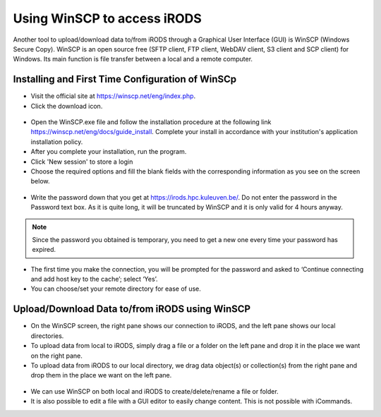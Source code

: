 .. _winscp_access_irods.rst:

Using WinSCP to access iRODS
===================================

Another tool to upload/download data to/from iRODS through a Graphical User Interface (GUI) is WinSCP (Windows Secure Copy). WinSCP is an open source free (SFTP client, FTP client, WebDAV client, S3 client and SCP client) for Windows. Its main function is file transfer between a local and a remote computer.

Installing and First Time Configuration of WinSCp
-------------------------------------------------

- Visit the official site at https://winscp.net/eng/index.php.

- Click the download icon.

.. figure:: winscp/winscp1.png

- Open the WinSCP.exe file and follow the installation procedure at the following link https://winscp.net/eng/docs/guide_install. Complete your install in accordance with your institution's application installation policy.

- After you complete your installation, run the program.
- Click 'New session' to store a login
- Choose the required options and fill the blank fields with the corresponding information as you see on the screen below.

.. figure:: winscp/winscp2.png

- Write the password down that you get at https://irods.hpc.kuleuven.be/. Do not enter the password in the Password text box. As it is quite long, it will be truncated by WinSCP and it is only valid for 4 hours anyway.

.. note:: Since the password you obtained is temporary, you need to get a new one every time your password has expired.

- The first time you make the connection, you will be prompted for the password and asked to ‘Continue connecting and add host key to the cache’; select ‘Yes’.

- You can choose/set your remote directory for ease of use. 


Upload/Download Data to/from iRODS using WinSCP
-----------------------------------------------

- On the WinSCP screen, the right pane shows our connection to iRODS, and the left pane shows our local directories.

- To upload data from local to iRODS, simply drag a file or a folder on the left pane and drop it in the place we want on the right pane.

- To upload data from iRODS to our local directory, we drag data object(s) or collection(s) from the right pane and drop them in the place we want on the left pane.

.. figure:: winscp/winscp3.png

- We can use WinSCP on both local and iRODS to create/delete/rename a file or folder.

- It is also possible to edit a file with a GUI editor to easily change content. This is not possible with iCommands. 
